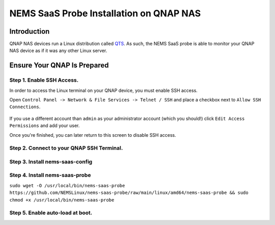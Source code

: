 NEMS SaaS Probe Installation on QNAP NAS
========================================

Introduction
^^^^^^^^^^^^

QNAP NAS devices run a Linux distribution called `QTS <https://www.qnap.com/qts/>`__. As such, the NEMS SaaS probe is able to monitor your QNAP NAS device as if it was any other Linux server.

Ensure Your QNAP Is Prepared
^^^^^^^^^^^^^^^^^^^^^^^^^^^^

Step 1. Enable SSH Access.
--------------------------

In order to access the Linux terminal on your QNAP device, you must enable SSH access.

Open ``Control Panel -> Network & File Services -> Telnet / SSH`` and place a checkbox next to ``Allow SSH Connections``.

.. figure:: ../../img/qnap_controlPanelSSH.png
  :width: 800
  :align: center
  :alt: Enable SSH in QNAP Control Panel

If you use a different account than ``admin`` as your administrator account (which you should!) click ``Edit Access Permissions`` and add your user.

Once you're finished, you can later return to this screen to disable SSH access.

Step 2. Connect to your QNAP SSH Terminal.
------------------------------------------

Step 3. Install nems-saas-config
--------------------------------

Step 4. Install nems-saas-probe
-------------------------------

``sudo wget -O /usr/local/bin/nems-saas-probe https://github.com/NEMSLinux/nems-saas-probe/raw/main/linux/amd64/nems-saas-probe && sudo chmod +x /usr/local/bin/nems-saas-probe``

Step 5. Enable auto-load at boot.
---------------------------------

